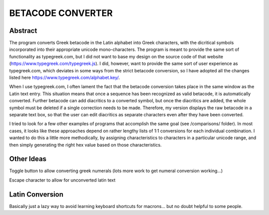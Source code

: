 ==================
BETACODE CONVERTER
==================

Abstract
--------

The program converts Greek betacode in the Latin alphabet into Greek characters, with the dicritical symbols incorporated into their appropriate
unicode mono-characters. The program is meant to provide the same sort of functionality as typegreek.com, but I did not want to base my design on
the source code of that website (https://www.typegreek.com/typegreek.js). I did, however, want to provide the same sort of user experience as typegreek.com,
which deviates in some ways from the strict betacode conversion, so I have adopted all the changes listed here https://www.typegreek.com/alphabet.key/. 

When I use typegreek.com, I often lament the fact that the betacode conversion takes place in the same window as the Latin text entry. This situation means that once a
sequence has been recognized as valid betacode, it is automatically converted. Further betacode can add diacritics to a converted symbol, but once the diacritics are added,
the whole symbol must be deleted if a single correction needs to be made. Therefore, my version displays the raw betacode in a separate text box, so that the user can edit
diacritics as separate characters even after they have been converted.

I tried to look for a few other examples of programs that accomplish the same goal (see /comparisons/ folder). In most cases, it looks like these approaches depend
on rather lengthy lists of 1:1 conversions for each individual combination. I wanted to do this a little more methodically, by assigning characteristics to characters in a 
particular unicode range, and then simply generating the right hex value based on those characteristics. 


Other Ideas
-----------
Toggle button to allow converting greek numerals (lots more work to get numeral conversion working...)

Escape character to allow for unconverted latin text 


Latin Conversion
----------------
Basically just a lazy way to avoid learning keyboard shortcuts for macrons... but no doubt helpful to some people.